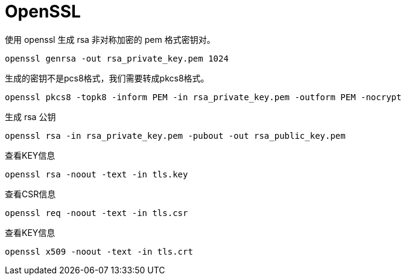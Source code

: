 = OpenSSL

.使用 openssl 生成 rsa 非对称加密的 pem 格式密钥对。
[source, bash]
----
openssl genrsa -out rsa_private_key.pem 1024
----

.该命令会生成1024位的私钥,此时我们就可以在当前路径下看到rsa_private_key.pem文件了.
.生成的密钥不是pcs8格式，我们需要转成pkcs8格式。
[source, bash]
----
openssl pkcs8 -topk8 -inform PEM -in rsa_private_key.pem -outform PEM -nocrypt
----

.生成 rsa 公钥
[source, bash]
----
openssl rsa -in rsa_private_key.pem -pubout -out rsa_public_key.pem
----

.查看KEY信息
[source, bash]
----
openssl rsa -noout -text -in tls.key
----

.查看CSR信息
[source, bash]
----
openssl req -noout -text -in tls.csr
----

.查看KEY信息
[source, bash]
----
openssl x509 -noout -text -in tls.crt
----
